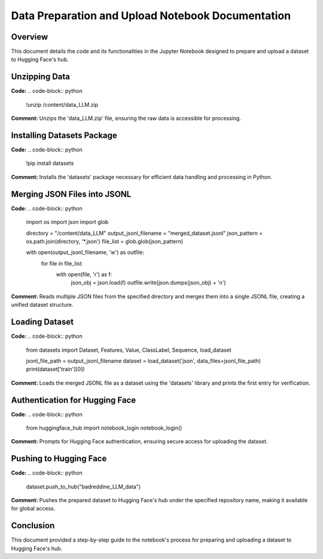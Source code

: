 
Data Preparation and Upload Notebook Documentation
==================================================

Overview
--------
This document details the code and its functionalities in the Jupyter Notebook designed to prepare and upload a dataset to Hugging Face's hub.

.. contents::
   :local:

Unzipping Data
--------------
**Code:**
.. code-block:: python

    !unzip /content/data_LLM.zip

**Comment:**
Unzips the 'data_LLM.zip' file, ensuring the raw data is accessible for processing.

Installing Datasets Package
---------------------------
**Code:**
.. code-block:: python

    !pip install datasets

**Comment:**
Installs the 'datasets' package necessary for efficient data handling and processing in Python.

Merging JSON Files into JSONL
-----------------------------
**Code:**
.. code-block:: python

    import os
    import json
    import glob

    directory = "/content/data_LLM"
    output_jsonl_filename = "merged_dataset.jsonl"
    json_pattern = os.path.join(directory, '*.json')
    file_list = glob.glob(json_pattern)

    with open(output_jsonl_filename, 'w') as outfile:
        for file in file_list:
            with open(file, 'r') as f:
                json_obj = json.load(f)
                outfile.write(json.dumps(json_obj) + '\n')

**Comment:**
Reads multiple JSON files from the specified directory and merges them into a single JSONL file, creating a unified dataset structure.

Loading Dataset
---------------
**Code:**
.. code-block:: python

    from datasets import Dataset, Features, Value, ClassLabel, Sequence, load_dataset

    jsonl_file_path = output_jsonl_filename
    dataset = load_dataset('json', data_files=jsonl_file_path)
    print(dataset['train'][0])

**Comment:**
Loads the merged JSONL file as a dataset using the 'datasets' library and prints the first entry for verification.

Authentication for Hugging Face
-------------------------------
**Code:**
.. code-block:: python

    from huggingface_hub import notebook_login
    notebook_login()

**Comment:**
Prompts for Hugging Face authentication, ensuring secure access for uploading the dataset.

Pushing to Hugging Face
-----------------------
**Code:**
.. code-block:: python

    dataset.push_to_hub("badreddine_LLM_data")

**Comment:**
Pushes the prepared dataset to Hugging Face's hub under the specified repository name, making it available for global access.

Conclusion
----------
This document provided a step-by-step guide to the notebook's process for preparing and uploading a dataset to Hugging Face's hub.
